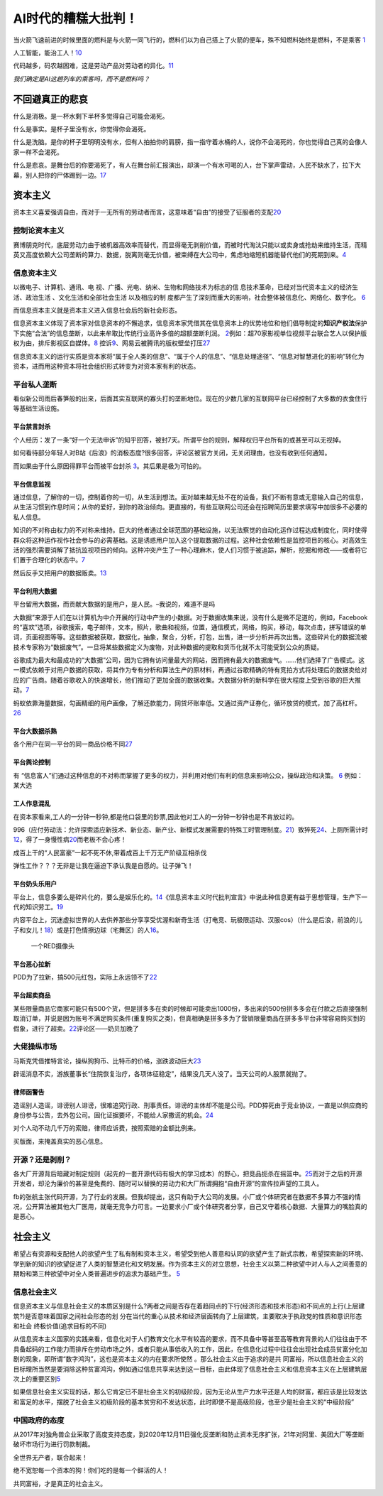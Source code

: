 
AI时代的糟糕大批判！
====================

当火箭飞速前进的时候里面的燃料是与火箭一同飞行的，燃料们以为自己搭上了火箭的便车，殊不知燃料始终是燃料，不是乘客
`1 <https://www.bilibili.com/video/BV1Uq4y177S1>`__

人工智能，能治工人！\ `10 <https://www.zhihu.com/question/426967823/answer/1539709385>`__

代码越多，码农越困难，这是劳动产品对劳动者的异化。\ `11 <https://www.zhihu.com/question/426967823/answer/1542952442>`__

*我们确定是AI这趟列车的乘客吗，而不是燃料吗？*

不回避真正的悲哀
----------------

什么是消极。是一杯水剩下半杯多觉得自己可能会渴死。

什么是事实。是杯子里没有水，你觉得你会渴死。

什么是洗脑。是你的杯子里明明没有水，但有人拍拍你的肩膀，指一指守着水桶的人，说你不会渴死的，你也觉得自己真的会像人家一样不会渴死。

什么是悲哀。是舞台后的你要渴死了，有人在舞台前汇报演出，却演一个有水可喝的人，台下掌声雷动，人民不缺水了，拉下大幕，别人把你的尸体踢到一边。\ `17 <https://www.zhihu.com/question/392559297/answer/1199898079>`__

资本主义
--------

资本主义喜爱强调自由，而对于一无所有的劳动者而言，这意味着“自由”的接受了征服者的支配\ `20 <https://www.bilibili.com/video/BV1Jf4y1i7Vd?from=search&seid=2192804776703324698>`__

控制论资本主义
~~~~~~~~~~~~~~

赛博朋克时代，底层劳动力由于被机器高效率而替代，而显得毫无剥削价值，而被时代淘汰只能以或卖身或抢劫来维持生活，而精英又高度依赖大公司垄断的算力、数据，脱离则毫无价值，被束缚在大公司中，焦虑地缩短机器能替代他们的死期到来。\ `4 <https://www.bilibili.com/video/BV1NK4y1L7gw?from=search&seid=2454162071381999081>`__

信息资本主义
~~~~~~~~~~~~

以微电子、计算机、通讯、电
视、广播、光电、纳米、生物和网络技术为标志的信
息技术革命，已经对当代资本主义的经济生活、政治生活
、文化生活和全部社会生活 以及相应的制
度都产生了深刻而重大的影响，社会整体被信息化、网络化、数字化。
`6 <https://doc.mbalib.com/view/05a23f5057ea6492cf4a23e1a988becb.html>`__

而信息资本主义就是资本主义进入信息社会后的新社会形态。

信息资本主义体现了资本家对信息资本的不懈追求，信息资本家凭借其在信息资本上的优势地位和他们倡导制定的\ **知识产权法**\ 保护下实施“合法”的信息垄断，以此来牟取比传统行业高许多倍的超额垄断利润。
`2 <https://wiki.mbalib.com/wiki/%E4%BF%A1%E6%81%AF%E8%B5%84%E6%9C%AC%E4%B8%BB%E4%B9%89>`__\ 例如：超70家影视单位视频平台联合艺人以保护版权为由，排斥影视区自媒体。\ `8 <https://static.cdsb.com/micropub/Articles/202104/532ea950c5be08f404318b935c950de4.html>`__
控诉\ `9 <https://www.bilibili.com/video/BV1L54y1j758?from=search&seid=14329003370424701724>`__\ 、网易云被腾讯的版权壁垒打压\ `27 <https://www.bilibili.com/video/BV1Wy4y1q75u>`__

信息资本主义的运行实质是资本家将“属于全人类的信息”、“属于个人的信息”、“信息处理途径”、“信息对智慧进化的影响”转化为资本，进而用这种资本将社会组织形式转变为对资本家有利的状态。

平台私人垄断
~~~~~~~~~~~~

看似新公司雨后春笋般的出来，后面其实互联网的寡头打的垄断地位。现在的少数几家的互联网平台已经控制了大多数的衣食住行等基础生活设施。

平台禁言封杀
^^^^^^^^^^^^

个人经历：发了一条“好一个无法申诉”的知乎回答，被封7天。所谓平台的规则，解释权归平台所有的或甚至可以无视掉。

如何看待部分年轻人对B站《后浪》的消极态度?很多回答，评论区被官方关闭，无关闭理由，也没有收到任何通知。

而如果由于什么原因得罪平台而被平台封杀
`3 <https://www.bilibili.com/video/BV1fK4y1W7nN?from=search&seid=2454162071381999081>`__\ 。其后果是极为可怕的。

平台信息监视
^^^^^^^^^^^^

通过信息，了解你的一切，控制着你的一切，从生活到想法。面对越来越无处不在的设备，我们不断有意或无意输入自己的信息，从生活习惯到作息时间；从你的爱好，到你的政治倾向。更直接的，有些互联网公司还会在招聘简历里要求填写中加很多不必要的私人信息。

知识的不对称由权力的不对称来维持。巨大的他者通过全球范围的基础设施，以无法察觉的自动化运作过程达成制度化，同时使得群众将这种运作视作社会参与的必需基础。这是诱惑用户加入这个提取数据的过程。这种社会依赖性是监控项目的核心。对高效生活的强烈需要消解了抵抗监视项目的倾向。这种冲突产生了一种心理麻木，使人们习惯于被追踪，解析，挖掘和修改——或者将它们置于合理化的状态中。\ `7 <https://www.sohu.com/a/455488656_558442>`__

然后反手又把用户的数据贩卖。\ `13 <https://zhuanlan.zhihu.com/p/37181872>`__

平台利用大数据
^^^^^^^^^^^^^^

平台留用大数据，而贡献大数据的是用户，是人民。–我说的，难道不是吗

大数据”来源于人们在以计算机为中介开展的行动中产生的小数据。对于数据收集来说，没有什么是微不足道的，例如，Facebook的“喜欢”选项，谷歌搜索，电子邮件，文本，照片，歌曲和视频，位置，通信模式，网络，购买，移动，每次点击，拼写错误的单词，页面视图等等。这些数据被获取，数据化，抽象，聚合，分析，打包，出售，进一步分析并再次出售。这些碎片化的数据流被技术专家称为“数据废气”。一旦将某些数据定义为废物，对此种数据的提取和货币化就不太可能受到公众的质疑。

谷歌成为最大和最成功的“大数据”公司，因为它拥有访问量最大的网站，因而拥有最大的数据废气。……他们选择了广告模式。这一模式依赖于对用户数据的获取，将其作为专有分析和算法生产的原材料，再通过谷歌精确的特有竞拍方式将处理后的数据卖给对应的广告商。随着谷歌收入的快速增长，他们推动了更加全面的数据收集。大数据分析的新科学在很大程度上受到谷歌的巨大推动。\ `7 <https://www.sohu.com/a/455488656_558442>`__

蚂蚁依靠海量数据，勾画精细的用户画像，了解还款能力，网贷坏账率低。又通过资产证券化，循环放贷的模式，加了高杠杆。\ `26 <https://www.bilibili.com/video/BV1Ra411A7CN>`__

平台大数据杀熟
^^^^^^^^^^^^^^

各个用户在同一平台的同一商品价格不同\ `27 <https://www.bilibili.com/video/BV1Wy4y1q75u>`__

平台舆论控制
^^^^^^^^^^^^

有
“信息富人”们通过这种信息的不对称而掌握了更多的权力，并利用对他们有利的信息来影响公众，操纵政治和决策。
`6 <https://doc.mbalib.com/view/05a23f5057ea6492cf4a23e1a988becb.html>`__
例如：某大选

工人作息混乱
^^^^^^^^^^^^

在资本家看来,工人的一分钟一秒钟,都是他口袋里的鈔票,因此他对工人的一分钟一秒钟也是不肯放过的。

996（应付劳动法：允许探索适应新技术、新业态、新产业、新模式发展需要的特殊工时管理制度。\ `21 <https://www.bilibili.com/video/BV1Uz4y1o77H?from=search&seid=4185552788087985184>`__\ ）致猝死\ `24 <https://www.bilibili.com/video/BV1Fy4y1m7y5/?spm_id_from=trigger_reload>`__\ 、上厕所需计时\ `12 <https://www.zhihu.com/question/426967823>`__\ ，得了一身慢性病\ `20 <https://www.bilibili.com/video/BV1Jf4y1i7Vd?from=search&seid=2192804776703324698>`__\ 而老板不会心疼！

成百上干的“人民富豪”一起不死不休,带着成百上千万无产阶级互相杀伐

弹性工作？？？无非是让我在逼迫下承认我是自愿的。让子弹飞！

平台奶头乐用户
^^^^^^^^^^^^^^

平台上，信息多要么是碎片化的，要么是娱乐化的。\ `14 <https://www.zhihu.com/question/351872270/answer/911748530>`__\ 《信息资本主义时代批判宣言》中说此种信息更有益于思想管理，生产下一代的知识劳工。\ `19 <https://www.bilibili.com/video/BV1Q5411g7VK>`__

内容平台上，沉迷虚拟世界的人去供养那些分享享受优渥和新奇生活（打电竞、玩极限运动、汉服cos）（什么是后浪，前浪的儿子和女儿！\ `18 <https://www.zhihu.com/question/392559297/answer/1201222397>`__\ ）或是打色情擦边球（宅舞区）的人\ `16 <https://www.zhihu.com/question/392559297/answer/1199812279>`__\ 。

.. figure:: img/camera.png

   一个RED摄像头

平台恶心拉新
^^^^^^^^^^^^

PDD为了拉新，搞500元红包，实际上永远领不了\ `22 <https://www.bilibili.com/video/BV1qB4y1u7Jx>`__

平台超卖商品
^^^^^^^^^^^^

某些限量商品它商家可能只有500个货，但是拼多多在卖的时候却可能卖出1000份，多出来的500份拼多多会在付款之后直接强制取消订单，并说是因为账号不满足购买条件(重复购买之类)，但真相确是拼多多为了营销限量商品在拼多多平台非常容易购买到的假象，进行了超卖。\ `22 <https://www.bilibili.com/video/BV1qB4y1u7Jx>`__\ 评论区——奶贝加晚了

大佬操纵市场
~~~~~~~~~~~~

马斯克凭借推特言论，操纵狗狗币、比特币的价格，涨跌波动巨大\ `23 <https://www.bilibili.com/video/BV185411u7fx>`__

辟谣消息不实，游族董事长“住院恢复治疗，各项体征稳定”，结果没几天人没了。当天公司的人股票就抛了。

律师函警告
^^^^^^^^^^

造谣别人造谣，诽谤别人诽谤，很难追究行政、刑事责任。诽谤的主体却不能是公司。PDD猝死由于竞业协议，一直是以供应商的身份参与公告，去外包公司。固化证据要坏，不能给人家撒谎的机会。\ `24 <https://www.bilibili.com/video/BV1Fy4y1m7y5/?spm_id_from=trigger_reload>`__

对个人动不动几千万的索赔，律师应诉费，按照索赔的金额比例来。

买版面，来掩盖真实的恶心信息。

开源？还是剥削？
~~~~~~~~~~~~~~~~

各大厂开源背后暗藏对制定规则（起先的一套开源代码有极大的学习成本）的野心，把竞品扼杀在摇篮中。\ `25 <https://www.bilibili.com/video/BV1zp4y1i71y>`__\ 而对于之后的开源开发者，却沦为廉价的甚至是免费的、随时可以替换的劳动力和大厂所谓拥抱“自由开源”的宣传拉声望的工具人。

fb的张航主张代码开源，为了行业的发展。但我却提出，这只有助于大公司的发展。小厂或个体研究者在数据不多算力不强的情况，公开算法被其他大厂医用，就毫无竞争力可言。一边要求小厂或个体研究者分享，自己又守着核心数据、大量算力的嘴脸真的是恶心。

社会主义
--------

希望占有资源和支配他人的欲望产生了私有制和资本主义，希望受到他人善意和认同的欲望产生了新式宗教，希望探索新的环境、学到新的知识的欲望促进了人类的智慧进化和文明发展。作为资本主义的对立思想，社会主义以第二种欲望中对人与人之间善意的期盼和第三种欲望中对全人类普遍进步的追求为基础产生。
`5 <https://zhuanlan.zhihu.com/p/35481240>`__

信息社会主义
~~~~~~~~~~~~

信息资本主义与信息社会主义的本质区别是什么?两者之间是否存在着趋同点的下行(经济形态和技术形态)和不同点的上行(上层建筑?)是否意味着国家之间社会形态的划
分在当代的重心从技术和经济层面转向了上层建筑，主要取决于执政党的性质和意识形态和社会
终极价值(追求目标的不同)

从信息资本主义国家的实践来看，信息化对于人们教育文化水平有较高的要求，而不具备中等甚至高等教育背景的人们往往由于不具备起码的工作能力而排斥在劳动市场之外，或者只能从事低收入的工作，因此，在信息化过程中往往会出现社会成员贫富分化加剧的现象，即所谓“数字鸿沟”，这也是资本主义的内在要求所使然
。那么社会主义由于追求的是共
同富裕，所以信息社会主义的目标理所当然是要消除这种贫富鸿沟，例如通过信息共享来达到这一目标，由此体现了信息社会主义和信息资本主义在上层建筑层次上的重要区别\ `5 <https://zhuanlan.zhihu.com/p/35481240>`__

如果信息社会主义实现的话，那么它肯定已不是社会主义的初级阶段，因为无论从生产力水平还是人均的财富，都应该是比较发达和富足的水平，摆脱了社会主义初级阶段的基本贫穷和不发达状态，此时即使不是高级阶段，也至少是社会主义的“中级阶段”

中国政府的态度
~~~~~~~~~~~~~~

从2017年对独角兽企业采取了高度支持态度，到2020年12月11日强化反垄断和防止资本无序扩张，21年对阿里、美团大厂等垄断破坏市场行为进行罚款制裁。

全世界无产者，联合起来！

绝不宽恕每一个资本的狗！你们吃的是每一个鲜活的人！

共同富裕，才是真正的社会主义。
